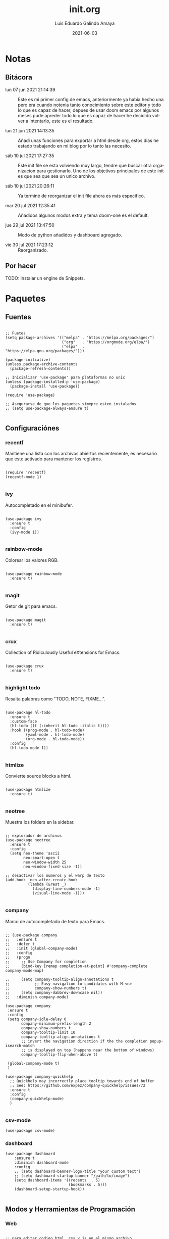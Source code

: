 
#+TITLE:  init.org
#+AUTHOR: Luis Eduardo Galindo Amaya
#+DATE:   2021-06-03                        

#+LANGUAGE: es
#+PROPERTY: header-args :tangle init.el

* Notas 
** Bitácora
- lun 07 jun 2021 21:14:39 :: Este es mi primer config de emacs, anteriormente ya habia hecho una pero era cuando notenia tanto conocimiento sobre este editor y todo lo que es capaz de hacer, depues de usar doom emacs por algunos meses pude apreder todo lo que es capaz de hacer he decidido volver a intentarlo, este es el resultado.

- lun 21 jun 2021 14:13:35 :: Añadi unas funciones para exportar a html desde org, estos dias he estado trabajando en mi blog por lo tanto las necesito.

- sáb 10 jul 2021 17:27:35 :: Este init file se esta volviendo muy largo, tendre que buscar otra organizacion para gestionarlo. Uno de los objetivos principales de este init es que sea que sea un unico archivo.

- sáb 10 jul 2021 20:26:11 :: Ya terminé de reorganizar el init file ahora es más especifico.

- mar 20 jul 2021 12:35:41 :: Añadidos algunos modos extra y tema doom-one es el default.

- jue 29 jul 2021 13:47:50 :: Modo de python añadidos y dashboard agregado.

- vie 30 jul 2021 17:23:12 :: Reorganizado.

** Por hacer
TODO: Instalar un engine de Snippets.

* Paquetes
** Fuentes
#+BEGIN_SRC elisp

  ;; Fuetes
  (setq package-archives '(("melpa" . "https://melpa.org/packages/")
                           ("org"   . "https://orgmode.org/elpa/")
                           ("elpa"  . "https://elpa.gnu.org/packages/")))

  (package-initialize)
  (unless package-archive-contents
    (package-refresh-contents))

  ;; Inicializar 'use-package' para plataformas no unix
  (unless (package-installed-p 'use-package)
    (package-install 'use-package))

  (require 'use-package)

  ;; Asegurarse de que los paquetes simepre esten instalados
  ;; (setq use-package-always-ensure t)

#+END_SRC

** Configuraciónes
*** recentf
Mantiene una lista con los archivos abiertos recientemente, es necesario que este activado para mantener los registros.
#+BEGIN_SRC elisp 

  (require 'recentf)
  (recentf-mode 1)

#+END_SRC

*** ivy
Autocompletado en el minibufer.
#+BEGIN_SRC elisp

  (use-package ivy
    :ensure t
    :config
    (ivy-mode 1))

#+END_SRC

*** rainbow-mode
Colorear los valores RGB.
#+BEGIN_SRC elisp

  (use-package rainbow-mode
    :ensure t)

#+END_SRC

*** magit
Getor de git para emacs.
#+BEGIN_SRC elisp

  (use-package magit
    :ensure t)

#+END_SRC

*** crux
Collection of Ridiculously Useful eXtensions for Emacs.
#+BEGIN_SRC elisp

  (use-package crux
    :ensure t)

#+END_SRC

*** highlight todo
Resalta palabras como "TODO, NOTE, FIXME...".
#+BEGIN_SRC elisp

  (use-package hl-todo
    :ensure t
    :custom-face
    (hl-todo ((t (:inherit hl-todo :italic t))))
    :hook ((prog-mode . hl-todo-mode)
           (yaml-mode . hl-todo-mode)
           (org-mode . hl-todo-mode))
    :config
    (hl-todo-mode 1))

#+END_SRC

*** htmlize
Convierte source blocks a html.
#+BEGIN_SRC elisp

  (use-package htmlize
    :ensure t)

#+END_SRC

*** neotree
Muestra los folders en la sidebar.
#+BEGIN_SRC elisp

  ;; explorador de archivos 
  (use-package neotree
    :ensure t
    :config
    (setq neo-theme 'ascii
          neo-smart-open t
          neo-window-width 25
          neo-window-fixed-size -1))

  ;; desactivar los numeros y el warp de texto 
  (add-hook 'neo-after-create-hook
            (lambda (&rest _) 
              (display-line-numbers-mode -1)
              (visual-line-mode -1)))

#+END_SRC

*** company
Marco de autocompletado de texto para Emacs.
#+BEGIN_SRC elisp

  ;; (use-package company
  ;;   :ensure t
  ;;   :defer t
  ;;   :init (global-company-mode)
  ;;   :config
  ;;   (progn
  ;;     ;; Use Company for completion
  ;;     (bind-key [remap completion-at-point] #'company-complete company-mode-map)

  ;;     (setq company-tooltip-align-annotations t
  ;;           ;; Easy navigation to candidates with M-<n>
  ;;           company-show-numbers t)
  ;;     (setq company-dabbrev-downcase nil))
  ;;   :diminish company-mode)

  (use-package company
   :ensure t
   :config
   (setq company-idle-delay 0
         company-minimum-prefix-length 2
         company-show-numbers t
         company-tooltip-limit 10
         company-tooltip-align-annotations t
         ;; invert the navigation direction if the the completion popup-isearch-match
         ;; is displayed on top (happens near the bottom of windows)
         company-tooltip-flip-when-above t)

   (global-company-mode t)
   )

  (use-package company-quickhelp
    ;; Quickhelp may incorrectly place tooltip towards end of buffer
    ;; See: https://github.com/expez/company-quickhelp/issues/72
    :ensure t
    :config
    (company-quickhelp-mode)
    )

#+END_SRC

*** csv-mode
#+BEGIN_SRC elisp
(use-package csv-mode)
#+END_SRC

*** dashboard
#+BEGIN_SRC elisp
(use-package dashboard
    :ensure t
    :diminish dashboard-mode
    :config
    ;; (setq dashboard-banner-logo-title "your custom text")
    ;; (setq dashboard-startup-banner "/path/to/image")
    (setq dashboard-items '((recents  . 5)
                            (bookmarks . 5)))
    (dashboard-setup-startup-hook))

#+END_SRC

** Modos y Herramientas de Programación
*** Web
#+BEGIN_SRC elisp

  ;; para editar codigo html, css y js en el mismo archivo
  (use-package web-mode)

  ;; para hacer html más rapidos
  (use-package emmet-mode)

#+END_SRC

*** Lua
#+BEGIN_SRC elisp

  (use-package lua-mode)

#+END_SRC

*** Python (anaconda)
#+BEGIN_SRC elisp

  (use-package anaconda-mode
    :ensure t
    :config
    (add-hook 'python-mode-hook 'anaconda-mode)
    ;;(add-hook 'python-mode-hook 'anaconda-eldoc-mode)
    )

  (use-package company-anaconda
    :ensure t
    :init (require 'rx)
    :after (company)
    :config
    (add-to-list 'company-backends 'company-anaconda)
    )

#+END_SRC

** Documentación
+ [[https://github.com/tarsius/hl-todo][h1-todo]] :: resalta palabras como "TODO, NOTE, FIXME..." [[https://www.reddit.com/r/emacs/comments/f8tox6/todo_highlighting/][extraido de aqui]].
+ [[https://github.com/bbatsov/crux][crux]] :: Añade un montón de funciones extra a emacs.
+ [[https://github.com/magit/magit][magit]] :: Cliente de GIT en emacs. 
+ [[https://github.com/emacsmirror/rainbow-mode][rainbow-mode]] :: Muestra los colores hex en el buffer (aparentemente no hay mucha documentación de este paquete).
+ [[https://github.com/jaypei/emacs-neotree][neotree]] :: Muestra los folders en la sidebar.
+ [[https://github.com/abo-abo/swiper][ivy]] :: Frontend de auto completado en emacs.
+ [[https://github.com/owainlewis/emacs-color-themes][Emacs themes]] :: Los mejores color themes para emacs.
+ [[https://github.com/hniksic/emacs-htmlize][htmlize]] :: Convierte el texto del búfer y las decoraciones asociadas a HTML.
+ [[https://github.com/jordonbiondo/ample-theme][ample themes]] :: Temas bonitos.
+ [[https://web-mode.org/][web-mode]] :: Permite editar en los lenguajes de la web dentro del mismo archivo.
+ [[http://company-mode.github.io/][company-mode]] :: Marco de autocompletado de texto para Emacs.
+ [[https://github.com/smihica/emmet-mode][emmet-mode]] :: Escribir codigo xml mas rapido.
+ [[https://github.com/pythonic-emacs/anaconda-mode][anaconda-mode]] :: Python completation.

* Configuración
** Apariencia
Ajustes visuales que no afectan de ninguna forma el comportamiento del editor
#+BEGIN_SRC elisp

  (set-face-attribute 'default nil
                      :font "Fira Code"
                      :height 98 )

  ;; Ajustes 
  ;; Pantalla de inicio de emacs
  (setq inhibit-startup-message t)
  ;; numeros de linea
  (global-display-line-numbers-mode t)
  ;; scroll bars visibles
  (scroll-bar-mode -1)
  ;; barra de herramientas visisles
  (tool-bar-mode -1)
  ;; menu de herramientas visible
  (menu-bar-mode -1)
  ;; espacio entre el frame y el buffer	   
  (set-fringe-mode 10)
  ;; separar lineas 
  (global-visual-line-mode 1)
  ;; tipo del cursor
  (setq-default cursor-type 'bar)
  ;; tamaño del tab
  (setq-default tab-width 4)

  ;; Mode line
  ;; numero de columna
  (setq column-number-mode t)
  ;; numero de fila
  (line-number-mode t)
  ;; mostrar la hora             
  (display-time-mode -1)
  ;; mostrar batteria
  (display-battery-mode -1)

#+END_SRC

** Frame
#+BEGIN_SRC elisp :tangle no

  ;; frame visible
  (set-frame-parameter (selected-frame) 'undecorated t) 
  ;; fondo trasparente
  (set-frame-parameter (selected-frame) 'alpha '(95 95))
  ;; transparencia del borde
  (add-to-list 'default-frame-alist '(alpha 85 85)) 

#+END_SRC

** Tema
#+BEGIN_SRC elisp
 
  (use-package doom-themes :ensure t)
  (load-theme 'doom-one t)

#+END_SRC

#+BEGIN_SRC elisp :tangle no
  (use-package ample-theme
    :init (progn (load-theme 'ample t t)
                 (load-theme 'ample-flat t t)
                 (load-theme 'ample-light t t)
                 (enable-theme 'ample-flat))
    :defer t
    :ensure t)
  (use-package underwater-theme)
  (use-package challenger-deep-theme)
  (use-package nord-theme)			  
  (use-package mood-one-theme)
  (use-package weyland-yutani-theme)
  (load-theme 'wombat)
#+END_SRC

** Comportamiento
#+BEGIN_SRC elisp

  ;; guardar escritorio
  ;;(desktop-save-mode 1)                 
  ;; abrir archivo al iniciar
  ;; (find-file "~/notes.org")        
  ;; eliminar elemento seleccionado   
  (delete-selection-mode 1)	
  (setq-default indent-tabs-mode nil)	

#+END_SRC

** Eshell
#+BEGIN_SRC elisp

  (add-hook 'eshell-mode-hook
            (lambda (&rest _) 
              (display-line-numbers-mode -1)
              (visual-line-mode -1)))

#+END_SRC

** Keybinds
#+BEGIN_SRC elisp

  ;; incluidas
  (global-set-key (kbd "C-x t") 'eshell)                                    
  (global-set-key (kbd "C-x j") 'neotree-toggle)                            
  (global-set-key (kbd "C-x <") 'ido-switch-buffer)                         
  (global-set-key (kbd "C-M-z") 'toggle-80-editting-columns-balanced)      

  ;; Crux
  (global-set-key (kbd "C-c f") 'crux-recentf-find-file)
  (global-set-key (kbd "C-,") 'crux-find-user-init-file)
  (global-set-key (kbd "C-x C-u") 'crux-upcase-region)
  (global-set-key (kbd "C-x C-l") 'crux-downcase-region)
  (global-set-key (kbd "C-x M-c") 'crux-capitalize-region)
  (global-set-key (kbd "C-c k") 'crux-kill-other-buffers)

#+END_SRC

** Org
fuentes: [[https://emacs.stackexchange.com/questions/19880/font-size-control-of-latex-previews-in-org-files][Tamaño del la preview de latex]], [[https://ivanaf.com/tikz_snippet_preview_in_orgmode.html][Preview tikz]], [[https://stackoverflow.com/questions/15773354/indent-code-in-org-babel-src-blocks][Indentar src blocks]].
#+BEGIN_SRC elisp

  (use-package org
    :bind
    (:map org-mode-map
          ("<M-return>" . org-toggle-latex-fragment))
    :config
    (setq org-support-shift-select t)
    (setq org-preview-latex-default-process 'dvisvgm)	;preview tikz
    (setq org-src-tab-acts-natively t)	;indentar src_blocks
    (setq org-format-latex-options
          (plist-put org-format-latex-options :scale 1.5))) ;tamaño de preview


  (add-hook 'org-mode-hook
            (lambda ()
              (org-indent-mode t)
              (org-content 2)
              (display-line-numbers-mode -1)))

  ;; Babel
  (org-babel-do-load-languages 'org-babel-load-languages '( (python . t) ) )
  (setq org-babel-python-command "python3")

#+END_SRC

** Backups
Extraido de [[https://www.gnu.org/software/emacs/manual/html_node/tramp/Auto_002dsave-and-Backup.html][www.gnu.org]].
#+BEGIN_SRC elisp

  (add-to-list 'backup-directory-alist
               (cons "." "~/.emacs.d/backups/"))

  (customize-set-variable
   'tramp-backup-directory-alist backup-directory-alist)

#+END_SRC

* Funciones
** Cerrar todos los buffer no activos
Extraido de la [[https://www.emacswiki.org/emacs/KillingBuffers#toc2][wiki de emacs]]. Este paquete es reduntante con crux.
#+BEGIN_SRC elisp :tangle no

  (defun kill-other-buffers ()
    "Kill all other buffers."
    (interactive)
    (mapc 'kill-buffer (delq (current-buffer) (buffer-list))))

#+END_SRC

** Insertar la fecha del sistema
extraido de la [[https://www.emacswiki.org/emacs/InsertingTodaysDate][wiki de emacs]]. Este paquete es reduntante con crux.
#+BEGIN_SRC elisp :tangle no

  (defun insert-current-date () (interactive)
    (insert (shell-command-to-string "echo -n $(date +%Y-%m-%d)")))

#+END_SRC

** Margen de 80 columnas
Extraido de [[https://qastack.mx/emacs/147/how-can-i-get-a-ruler-at-column-80][gastack]] desde la pregunta de [[https://gist.github.com/jordonbiondo/aa6d68b680abdb1a5f70][Jordonbiondo]].
#+BEGIN_SRC elisp

(defun toggle-80-editting-columns ()
  "Set the right window margin so the edittable space is only 80 columns."
  (interactive)
  (let ((margins (window-margins)))
    (if (or (car margins) (cdr margins))
        (set-window-margins nil 0 0)
      (set-window-margins nil 0 (max (- (window-width) 80) 0)))))

(defun toggle-80-editting-columns-balanced ()
  "Set both window margins so the edittable space is only 80 columns."
  (interactive)
  (let ((margins (window-margins)))
    (if (or (car margins) (cdr margins))
        (set-window-margins nil 0 0)
      (let* ((change (max (- (window-width) 80) 0))
             (left (/ change 2))
             (right (- change left)))
        (set-window-margins nil left right)))))

#+END_SRC

* External file
#+BEGIN_SRC elisp

(setq custom-file "~/.emacs.d/custom.el")
(load custom-file)

#+END_SRC

* Modificaciones de Prueba
** Programas externos 
[[https://www.reddit.com/r/emacs/comments/98prqr/how_would_i_make_a_keybinding_run_a_shell_command/][Reddit - how_would_i_make_a_keybinding_run_a_shell_command]]
#+BEGIN_SRC elisp 

  (defun run-buffer ()
    (interactive)
    (shell-command (concat "./eigenmath " buffer-file-name)))
  (global-set-key (kbd "<f9>") 'run-buffer)

#+END_SRC

** scolling suave
#+BEGIN_SRC elisp

  (setq scroll-step            1
        scroll-conservatively  10000)

#+END_SRC
